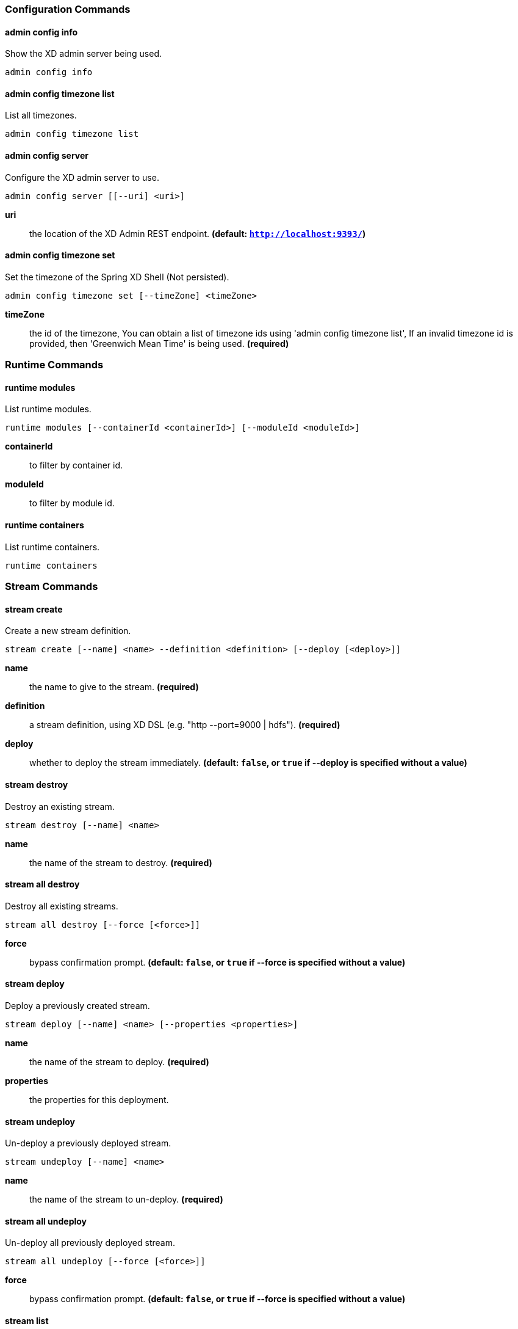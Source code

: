 === Configuration Commands
==== admin config info
Show the XD admin server being used.

    admin config info


==== admin config timezone list
List all timezones.

    admin config timezone list


==== admin config server
Configure the XD admin server to use.

    admin config server [[--uri] <uri>]

*uri*:: the location of the XD Admin REST endpoint. *(default: `http://localhost:9393/`)*

==== admin config timezone set
Set the timezone of the Spring XD Shell (Not persisted).

    admin config timezone set [--timeZone] <timeZone>

*timeZone*:: the id of the timezone, You can obtain a list of timezone ids using 'admin config timezone list', If an invalid timezone id is provided, then 'Greenwich Mean Time' is being used. *(required)*


=== Runtime Commands
==== runtime modules
List runtime modules.

    runtime modules [--containerId <containerId>] [--moduleId <moduleId>]

*containerId*:: to filter by container id.
*moduleId*:: to filter by module id.

==== runtime containers
List runtime containers.

    runtime containers



=== Stream Commands
==== stream create
Create a new stream definition.

    stream create [--name] <name> --definition <definition> [--deploy [<deploy>]]

*name*:: the name to give to the stream. *(required)*
*definition*:: a stream definition, using XD DSL (e.g. "http --port=9000 | hdfs"). *(required)*
*deploy*:: whether to deploy the stream immediately. *(default: `false`, or `true` if +--deploy+ is specified without a value)*

==== stream destroy
Destroy an existing stream.

    stream destroy [--name] <name>

*name*:: the name of the stream to destroy. *(required)*

==== stream all destroy
Destroy all existing streams.

    stream all destroy [--force [<force>]]

*force*:: bypass confirmation prompt. *(default: `false`, or `true` if +--force+ is specified without a value)*

==== stream deploy
Deploy a previously created stream.

    stream deploy [--name] <name> [--properties <properties>]

*name*:: the name of the stream to deploy. *(required)*
*properties*:: the properties for this deployment.

==== stream undeploy
Un-deploy a previously deployed stream.

    stream undeploy [--name] <name>

*name*:: the name of the stream to un-deploy. *(required)*

==== stream all undeploy
Un-deploy all previously deployed stream.

    stream all undeploy [--force [<force>]]

*force*:: bypass confirmation prompt. *(default: `false`, or `true` if +--force+ is specified without a value)*

==== stream list
List created streams.

    stream list



=== Job Commands
==== job create
Create a job.

    job create [--name] <name> --definition <definition> [--deploy [<deploy>]]

*name*:: the name to give to the job. *(required)*
*definition*:: job definition using xd dsl . *(required)*
*deploy*:: whether to deploy the job immediately. *(default: `false`, or `true` if +--deploy+ is specified without a value)*

==== job list
List all jobs.

    job list


==== job execution list
List all job executions.

    job execution list


==== job execution step list
List all step executions for the provided job execution id.

    job execution step list [--id] <id>

*id*:: the id of the job execution. *(required)*

==== job execution step progress
Get the progress info for the given step execution.

    job execution step progress [--id] <id> --jobExecutionId <jobExecutionId>

*id*:: the id of the step execution. *(required)*
*jobExecutionId*:: the job execution id. *(required)*

==== job execution step display
Display the details of a Step Execution.

    job execution step display [--id] <id> --jobExecutionId <jobExecutionId>

*id*:: the id of the step execution. *(required)*
*jobExecutionId*:: the job execution id. *(required)*

==== job execution display
Display the details of a Job Execution.

    job execution display [--id] <id>

*id*:: the id of the job execution. *(required)*

==== job execution all stop
Stop all the job executions that are running.

    job execution all stop [--force [<force>]]

*force*:: bypass confirmation prompt. *(default: `false`, or `true` if +--force+ is specified without a value)*

==== job execution stop
Stop a job execution that is running.

    job execution stop [--id] <id>

*id*:: the id of the job execution. *(required)*

==== job execution restart
Restart a job that failed or interrupted previously.

    job execution restart [--id] <id>

*id*:: the id of the job execution that failed or interrupted. *(required)*

==== job deploy
Deploy a previously created job.

    job deploy [--name] <name> [--properties <properties>]

*name*:: the name of the job to deploy. *(required)*
*properties*:: the properties for this deployment.

==== job launch
Launch previously deployed job.

    job launch [[--name] <name>] [--params <params>]

*name*:: the name of the job to deploy.
*params*:: the parameters for the job. *(default: ``)*

==== job undeploy
Un-deploy an existing job.

    job undeploy [--name] <name>

*name*:: the name of the job to un-deploy. *(required)*

==== job all undeploy
Un-deploy all existing jobs.

    job all undeploy [--force [<force>]]

*force*:: bypass confirmation prompt. *(default: `false`, or `true` if +--force+ is specified without a value)*

==== job instance display
Display information about a given job instance.

    job instance display [[--id] <id>]

*id*:: the id of the job instance to retrieve.

==== job destroy
Destroy an existing job.

    job destroy [--name] <name>

*name*:: the name of the job to destroy. *(required)*

==== job all destroy
Destroy all existing jobs.

    job all destroy [--force [<force>]]

*force*:: bypass confirmation prompt. *(default: `false`, or `true` if +--force+ is specified without a value)*


=== Module Commands
==== module info
Get information about a module.

    module info [--name] <name>

*name*:: name of the module to query, in the form 'type:name'. *(required)*

==== module compose
Create a virtual module.

    module compose [--name] <name> --definition <definition>

*name*:: the name to give to the module. *(required)*
*definition*:: module definition using xd dsl. *(required)*

==== module delete
Delete a virtual module.

    module delete [--name] <name>

*name*:: name of the module to delete, in the form 'type:name'. *(required)*

==== module list
List all modules.

    module list



=== Metrics Commands
==== counter display
Display the value of a counter.

    counter display [--name] <name> [--pattern <pattern>]

*name*:: the name of the counter to display. *(required)*
*pattern*:: the pattern used to format the value (see DecimalFormat). *(default: `<use platform locale>`)*

==== counter list
List all available counter names.

    counter list


==== counter delete
Delete the counter with the given name.

    counter delete [--name] <name>

*name*:: the name of the counter to delete. *(required)*


==== field-value-counter display
Display the value of a field-value-counter.

    field-value-counter display [--name] <name> [--pattern <pattern>] [--size <size>]

*name*:: the name of the field-value-counter to display. *(required)*
*pattern*:: the pattern used to format the field-value-counter's field count (see DecimalFormat). *(default: `<use platform locale>`)*
*size*:: the number of values to display. *(default: `25`)*

==== field-value-counter list
List all available field-value-counter names.

    field-value-counter list


==== field-value-counter delete
Delete the field-value-counter with the given name.

    field-value-counter delete [--name] <name>

*name*:: the name of the field-value-counter to delete. *(required)*


==== aggregate-counter display
Display aggregate counter values by chosen interval and resolution(minute, hour).

    aggregate-counter display [--name] <name> [--from <from>] [--to <to>] [--lastHours <lastHours>] [--lastDays <lastDays>] [--resolution <resolution>] [--pattern <pattern>]

*name*:: the name of the aggregate counter to display. *(required)*
*from*:: start-time for the interval. format: 'yyyy-MM-dd HH:mm:ss'.
*to*:: end-time for the interval. format: 'yyyy-MM-dd HH:mm:ss'. defaults to now.
*lastHours*:: set the interval to last 'n' hours.
*lastDays*:: set the interval to last 'n' days.
*resolution*:: the size of the bucket to aggregate (minute, hour, day, month). *(default: `hour`)*
*pattern*:: the pattern used to format the count values (see DecimalFormat). *(default: `<use platform locale>`)*

==== aggregate-counter list
List all available aggregate counter names.

    aggregate-counter list


==== aggregate-counter delete
Delete an aggregate counter.

    aggregate-counter delete [--name] <name>

*name*:: the name of the aggregate counter to delete. *(required)*


==== gauge display
Display the value of a gauge.

    gauge display [--name] <name> [--pattern <pattern>]

*name*:: the name of the gauge to display. *(required)*
*pattern*:: the pattern used to format the value (see DecimalFormat). *(default: `<use platform locale>`)*

==== gauge list
List all available gauge names.

    gauge list


==== gauge delete
Delete a gauge.

    gauge delete [--name] <name>

*name*:: the name of the gauge to delete. *(required)*


==== rich-gauge display
Display Rich Gauge value.

    rich-gauge display [--name] <name> [--pattern <pattern>]

*name*:: the name of the richgauge to display value. *(required)*
*pattern*:: the pattern used to format the richgauge value (see DecimalFormat). *(default: `<use platform locale>`)*

==== rich-gauge list
List all available richgauge names.

    rich-gauge list


==== rich-gauge delete
Delete the richgauge.

    rich-gauge delete [--name] <name>

*name*:: the name of the richgauge to delete. *(required)*


=== Http Commands
==== http post
POST data to http endpoint.

    http post [[--target] <target>] [--data <data>] [--file <file>] [--contentType <contentType>]

*target*:: the location to post to. *(default: `http://localhost:9000`)*
*data*:: the text payload to post. exclusive with file. embedded double quotes are not supported if next to a space character.
*file*:: filename to read data from. exclusive with data.
*contentType*:: the content-type to use. file is also read using the specified charset. *(default: `text/plain; Charset=UTF-8`)*

==== http get
Make GET request to http endpoint.

    http get [[--target] <target>]

*target*:: the URL to make the request to. *(default: `http://localhost:9393`)*


=== Hadoop Configuration Commands
==== hadoop config info
Returns basic info about the Hadoop configuration.

    hadoop config info


==== hadoop config load
Loads the Hadoop configuration from the given resource.

    hadoop config load [--location] <location>

*location*:: configuration location (can be a URL). *(required)*

==== hadoop config props list
Returns (all) the Hadoop properties.

    hadoop config props list


==== hadoop config fs
Sets the Hadoop namenode.

    hadoop config fs [--namenode] <namenode>

*namenode*:: namenode address - can be local|<namenode:port>. *(required)*

==== hadoop config props set
Sets the value for the given Hadoop property.

    hadoop config props set [--property] <property>

*property*:: what to set, in the form <name=value>. *(required)*

==== hadoop config props get
Returns the value of the given Hadoop property.

    hadoop config props get [--key] <key>

*key*:: property name. *(required)*


=== Hadoop FileSystem Commands
==== hadoop fs chown
Change the owner of files.

    hadoop fs chown [--recursive [<recursive>]] --owner <owner> [--path] <path>

*recursive*:: whether with recursion. *(default: `false`, or `true` if +--recursive+ is specified without a value)*
*owner*:: owner name. *(required)*
*path*:: path of the file whose ownership will be changed. *(required)*

==== hadoop fs chmod
Change the permissions of files.

    hadoop fs chmod [--recursive [<recursive>]] --mode <mode> [--path] <path>

*recursive*:: whether with recursion. *(default: `false`, or `true` if +--recursive+ is specified without a value)*
*mode*:: permission mode. *(required)*
*path*:: path of the file whose permissions will be changed. *(required)*

==== hadoop fs copyFromLocal
Copy single src, or multiple srcs from local file system to the destination file system. Same as put.

    hadoop fs copyFromLocal --from <from> --to <to>

*from*:: source file names. *(required)*
*to*:: destination path name. *(required)*

==== hadoop fs moveFromLocal
Similar to put command, except that the source localsrc is deleted after it's copied.

    hadoop fs moveFromLocal --from <from> --to <to>

*from*:: source file names. *(required)*
*to*:: destination path name. *(required)*

==== hadoop fs copyToLocal
Copy files to the local file system. Same as get.

    hadoop fs copyToLocal --from <from> --to <to> [--ignoreCrc [<ignoreCrc>]] [--crc [<crc>]]

*from*:: source file names. *(required)*
*to*:: destination path name. *(required)*
*ignoreCrc*:: whether ignore CRC. *(default: `false`, or `true` if +--ignoreCrc+ is specified without a value)*
*crc*:: whether copy CRC. *(default: `false`, or `true` if +--crc+ is specified without a value)*

==== hadoop fs copyMergeToLocal
Takes a source directory and a destination file as input and concatenates files in src into the destination local file.

    hadoop fs copyMergeToLocal --from <from> --to <to> [--endline [<endline>]]

*from*:: source file names. *(required)*
*to*:: destination path name. *(required)*
*endline*:: whether add a newline character at the end of each file. *(default: `false`, or `true` if +--endline+ is specified without a value)*

==== hadoop fs cp
Copy files from source to destination. This command allows multiple sources as well in which case the destination must be a directory.

    hadoop fs cp --from <from> --to <to>

*from*:: source file names. *(required)*
*to*:: destination path name. *(required)*

==== hadoop fs mv
Move source files to destination in the HDFS.

    hadoop fs mv --from <from> --to <to>

*from*:: source file names. *(required)*
*to*:: destination path name. *(required)*

==== hadoop fs du
Displays sizes of files and directories contained in the given directory or the length of a file in case its just a file.

    hadoop fs du [[--dir] <dir>] [--summary [<summary>]]

*dir*:: directory to be listed. *(default: `.`)*
*summary*:: whether with summary. *(default: `false`, or `true` if +--summary+ is specified without a value)*

==== hadoop fs expunge
Empty the trash.

    hadoop fs expunge


==== hadoop fs rm
Remove files in the HDFS.

    hadoop fs rm [[--path] <path>] [--skipTrash [<skipTrash>]] [--recursive [<recursive>]]

*path*:: path to be deleted. *(default: `.`)*
*skipTrash*:: whether to skip trash. *(default: `false`, or `true` if +--skipTrash+ is specified without a value)*
*recursive*:: whether to recurse. *(default: `false`, or `true` if +--recursive+ is specified without a value)*

==== hadoop fs setrep
Change the replication factor of a file.

    hadoop fs setrep --path <path> --replica <replica> [--recursive [<recursive>]] [--waiting [<waiting>]]

*path*:: path name. *(required)*
*replica*:: source file names. *(required)*
*recursive*:: whether with recursion. *(default: `false`, or `true` if +--recursive+ is specified without a value)*
*waiting*:: whether wait for the replic number is eqal to the number. *(default: `false`, or `true` if +--waiting+ is specified without a value)*

==== hadoop fs text
Take a source file and output the file in text format.

    hadoop fs text [--file] <file>

*file*:: file to be shown. *(required)*

==== hadoop fs touchz
Create a file of zero length.

    hadoop fs touchz [--file] <file>

*file*:: file to be touched. *(required)*

==== hadoop fs ls
List files in the directory.

    hadoop fs ls [[--dir] <dir>] [--recursive [<recursive>]]

*dir*:: directory to be listed. *(default: `.`)*
*recursive*:: whether with recursion. *(default: `false`, or `true` if +--recursive+ is specified without a value)*

==== hadoop fs cat
Copy source paths to stdout.

    hadoop fs cat [--path] <path>

*path*:: file name to be shown. *(required)*

==== hadoop fs chgrp
Change group association of files.

    hadoop fs chgrp [--recursive [<recursive>]] --group <group> [--path] <path>

*recursive*:: whether with recursion. *(default: `false`, or `true` if +--recursive+ is specified without a value)*
*group*:: group name. *(required)*
*path*:: path of the file whose group will be changed. *(required)*

==== hadoop fs get
Copy files to the local file system.

    hadoop fs get --from <from> --to <to> [--ignoreCrc [<ignoreCrc>]] [--crc [<crc>]]

*from*:: source file names. *(required)*
*to*:: destination path name. *(required)*
*ignoreCrc*:: whether ignore CRC. *(default: `false`, or `true` if +--ignoreCrc+ is specified without a value)*
*crc*:: whether copy CRC. *(default: `false`, or `true` if +--crc+ is specified without a value)*

==== hadoop fs put
Copy single src, or multiple srcs from local file system to the destination file system.

    hadoop fs put --from <from> --to <to>

*from*:: source file names. *(required)*
*to*:: destination path name. *(required)*

==== hadoop fs count
Count the number of directories, files, bytes, quota, and remaining quota.

    hadoop fs count [--quota [<quota>]] --path <path>

*quota*:: whether with quta information. *(default: `false`, or `true` if +--quota+ is specified without a value)*
*path*:: path name. *(required)*

==== hadoop fs mkdir
Create a new directory.

    hadoop fs mkdir [--dir] <dir>

*dir*:: directory name. *(required)*

==== hadoop fs tail
Display last kilobyte of the file to stdout.

    hadoop fs tail [--file] <file> [--follow [<follow>]]

*file*:: file to be tailed. *(required)*
*follow*:: whether show content while file grow. *(default: `false`, or `true` if +--follow+ is specified without a value)*


